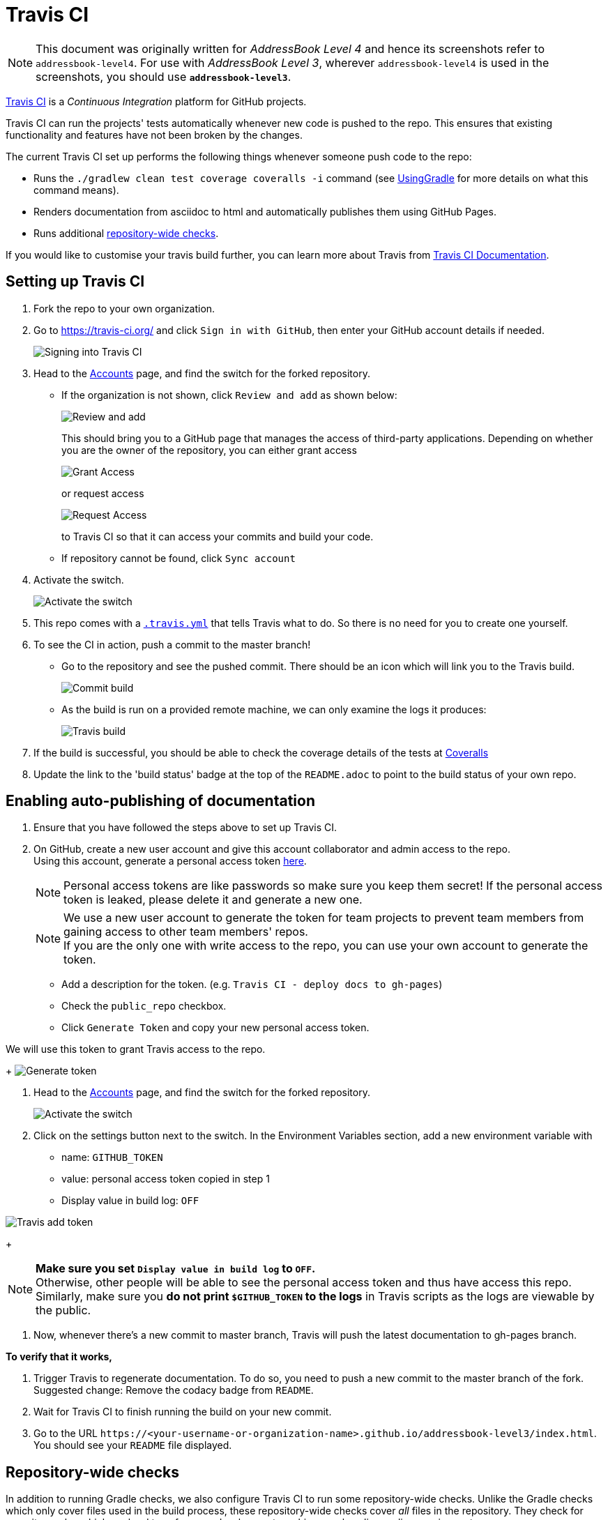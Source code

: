= Travis CI
:site-section: DeveloperGuide
:imagesDir: images
:stylesDir: stylesheets
ifdef::env-github[]
:note-caption: :information_source:
endif::[]

[NOTE]
====
This document was originally written for _AddressBook Level 4_ and hence its screenshots refer to `addressbook-level4`.
For use with _AddressBook Level 3_, wherever `addressbook-level4` is used in the screenshots, you should use *`addressbook-level3`*.
====

https://travis-ci.org/[Travis CI] is a _Continuous Integration_ platform for GitHub projects.

Travis CI can run the projects' tests automatically whenever new code is pushed to the repo.
This ensures that existing functionality and features have not been broken by the changes.

The current Travis CI set up performs the following things whenever someone push code to the repo:

* Runs the `./gradlew clean test coverage coveralls -i` command (see <<UsingGradle#, UsingGradle>> for more details on what this command means).
* Renders documentation from asciidoc to html and automatically publishes them using GitHub Pages.
* Runs additional link:#repository-wide-checks[repository-wide checks].

If you would like to customise your travis build further, you can learn more about Travis from https://docs.travis-ci.com/[Travis CI Documentation].

== Setting up Travis CI

. Fork the repo to your own organization.
. Go to https://travis-ci.org/ and click `Sign in with GitHub`, then enter your GitHub account details if needed.
+
image:signing_in.png[Signing into Travis CI]
+
. Head to the https://travis-ci.org/profile[Accounts] page, and find the switch for the forked repository.
* If the organization is not shown, click `Review and add` as shown below:
+
image:review_and_add.png[Review and add]
+
This should bring you to a GitHub page that manages the access of third-party applications.
Depending on whether you are the owner of the repository, you can either grant access
+
image:grant_access.png[Grant Access]
+
or request access
+
image:request_access.png[Request Access]
+
to Travis CI so that it can access your commits and build your code.
* If repository cannot be found, click `Sync account`
. Activate the switch.
+
image:flick_repository_switch.png[Activate the switch]
+
. This repo comes with a link:../.travis.yml[`.travis.yml`] that tells Travis what to do.
So there is no need for you to create one yourself.
. To see the CI in action, push a commit to the master branch!
* Go to the repository and see the pushed commit.
There should be an icon which will link you to the Travis build.
+
image:build_pending.png[Commit build]
+
* As the build is run on a provided remote machine, we can only examine the logs it produces:
+
image:travis_build.png[Travis build]
+
. If the build is successful, you should be able to check the coverage details of the tests at http://coveralls.io/[Coveralls]
. Update the link to the 'build status' badge at the top of the `README.adoc` to point to the build status of your own repo.

== Enabling auto-publishing of documentation

. Ensure that you have followed the steps above to set up Travis CI.
. On GitHub, create a new user account and give this account collaborator and admin access to the repo. +
   Using this account, generate a personal access token https://github.com/settings/tokens/new[here].
+
[NOTE]
Personal access tokens are like passwords so make sure you keep them secret!
If the personal access token is leaked, please delete it and generate a new one.
+
[NOTE]
We use a new user account to generate the token for team projects to prevent team members from gaining access to other team members' repos. +
If you are the only one with write access to the repo, you can use your own account to generate the token.
+
--
* Add a description for the token. (e.g. `Travis CI - deploy docs to gh-pages`)
* Check the `public_repo` checkbox.
* Click `Generate Token` and copy your new personal access token.
--

We will use this token to grant Travis access to the repo.
+
image:generate_token.png[Generate token]

. Head to the https://travis-ci.org/profile[Accounts] page, and find the switch for the forked repository.
+
image:flick_repository_switch.png[Activate the switch]
+
. Click on the settings button next to the switch.
In the Environment Variables section, add a new environment variable with
+
--
* name: `GITHUB_TOKEN`
* value: personal access token copied in step 1
* Display value in build log: `OFF`
--

image:travis_add_token.png[Travis add token]
+
[NOTE]
*Make sure you set `Display value in build log` to `OFF`.* +
Otherwise, other people will be able to see the personal access token and thus have access this repo. +
Similarly, make sure you *do not print `$GITHUB_TOKEN` to the logs* in Travis scripts as the logs are viewable by the public.

. Now, whenever there's a new commit to master branch, Travis will push the latest documentation to gh-pages branch.

**To verify that it works,**

. Trigger Travis to regenerate documentation.
To do so, you need to push a new commit to the master branch of the fork. +
   Suggested change: Remove the codacy badge from `README`.
. Wait for Travis CI to finish running the build on your new commit.
. Go to the URL `\https://<your-username-or-organization-name>.github.io/addressbook-level3/index.html`.
You should see your `README` file displayed.

== Repository-wide checks

In addition to running Gradle checks, we also configure Travis CI to run some repository-wide checks.
Unlike the Gradle checks which only cover files used in the build process, these repository-wide checks cover _all_ files in the repository.
They check for repository rules which are hard to enforce on development machines such as line ending requirements.

These checks are implemented as POSIX shell scripts, and thus can only be run on POSIX-compliant operating systems such as macOS and Linux.
To run all checks locally on these operating systems, execute the following in the repository root directory:

[source,shell]
----
./config/travis/run-checks.sh
----

Any warnings or errors will be printed out to the console.

=== Implementing new checks

Checks are implemented as executable `check-*` scripts within the `config/travis/` directory.
The `run-checks.sh` script will automatically pick up and run files named as such.

Check scripts should print out errors in the following format:

....
SEVERITY:FILENAME:LINE: MESSAGE
....

where `SEVERITY` is either `ERROR` or `WARN`, `FILENAME` is the path to the file relative to the current directory, `LINE` is the line of the file where the error occurred and `MESSAGE` is the message explaining the error.

Check scripts must exit with a non-zero exit code if any errors occur.
